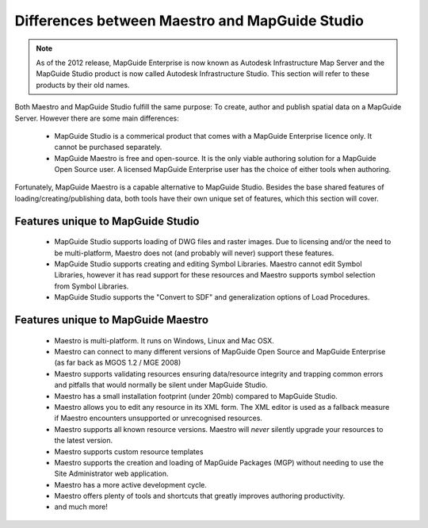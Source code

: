 .. _maestro-differences:

Differences between Maestro and MapGuide Studio
===============================================

.. note::

 As of the 2012 release, MapGuide Enterprise is now known as Autodesk Infrastructure Map Server and the MapGuide Studio product is now called Autodesk Infrastructure Studio. This section will refer to these products by their old names.

Both Maestro and MapGuide Studio fulfill the same purpose: To create, author and publish spatial data on a MapGuide Server. However there are some main differences:

 * MapGuide Studio is a commerical product that comes with a MapGuide Enterprise licence only. It cannot be purchased separately.
 * MapGuide Maestro is free and open-source. It is the only viable authoring solution for a MapGuide Open Source user. A licensed MapGuide Enterprise user has the choice of either tools when authoring.

Fortunately, MapGuide Maestro is a capable alternative to MapGuide Studio. Besides the base shared features of loading/creating/publishing data, both tools have their own unique set of features, which this section will cover.

Features unique to MapGuide Studio
----------------------------------

 * MapGuide Studio supports loading of DWG files and raster images. Due to licensing and/or the need to be multi-platform, Maestro does not (and probably will never) support these features.
 * MapGuide Studio supports creating and editing Symbol Libraries. Maestro cannot edit Symbol Libraries, however it has read support for these resources and Maestro supports symbol selection from Symbol Libraries.
 * MapGuide Studio supports the "Convert to SDF" and generalization options of Load Procedures.

Features unique to MapGuide Maestro
-----------------------------------

 * Maestro is multi-platform. It runs on Windows, Linux and Mac OSX.
 * Maestro can connect to many different versions of MapGuide Open Source and MapGuide Enterprise (as far back as MGOS 1.2 / MGE 2008)
 * Maestro supports validating resources ensuring data/resource integrity and trapping common errors and pitfalls that would normally be silent under MapGuide Studio.
 * Maestro has a small installation footprint (under 20mb) compared to MapGuide Studio.
 * Maestro allows you to edit any resource in its XML form. The XML editor is used as a fallback measure if Maestro encounters unsupported or unrecognised resources.
 * Maestro supports all known resource versions. Maestro will *never* silently upgrade your resources to the latest version.
 * Maestro supports custom resource templates
 * Maestro supports the creation and loading of MapGuide Packages (MGP) without needing to use the Site Administrator web application.
 * Maestro has a more active development cycle.
 * Maestro offers plenty of tools and shortcuts that greatly improves authoring productivity.
 * and much more!